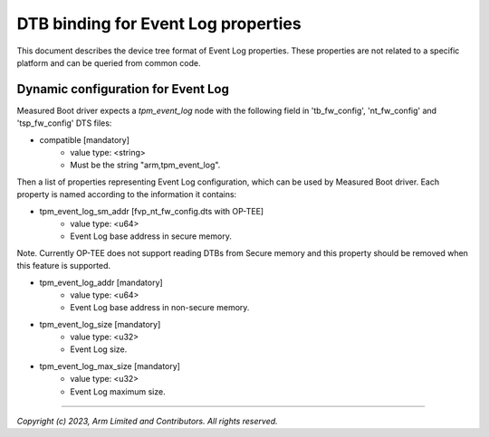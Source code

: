 DTB binding for Event Log properties
====================================

This document describes the device tree format of Event Log properties.
These properties are not related to a specific platform and can be queried
from common code.

Dynamic configuration for Event Log
~~~~~~~~~~~~~~~~~~~~~~~~~~~~~~~~~~~

Measured Boot driver expects a *tpm_event_log* node with the following field
in 'tb_fw_config', 'nt_fw_config' and 'tsp_fw_config' DTS files:

- compatible [mandatory]
   - value type: <string>
   - Must be the string "arm,tpm_event_log".

Then a list of properties representing Event Log configuration, which
can be used by Measured Boot driver. Each property is named according
to the information it contains:

- tpm_event_log_sm_addr [fvp_nt_fw_config.dts with OP-TEE]
    - value type: <u64>
    - Event Log base address in secure memory.

Note. Currently OP-TEE does not support reading DTBs from Secure memory
and this property should be removed when this feature is supported.

- tpm_event_log_addr [mandatory]
    - value type: <u64>
    - Event Log base address in non-secure memory.

- tpm_event_log_size [mandatory]
    - value type: <u32>
    - Event Log size.

- tpm_event_log_max_size [mandatory]
    - value type: <u32>
    - Event Log maximum size.

--------------

*Copyright (c) 2023, Arm Limited and Contributors. All rights reserved.*
